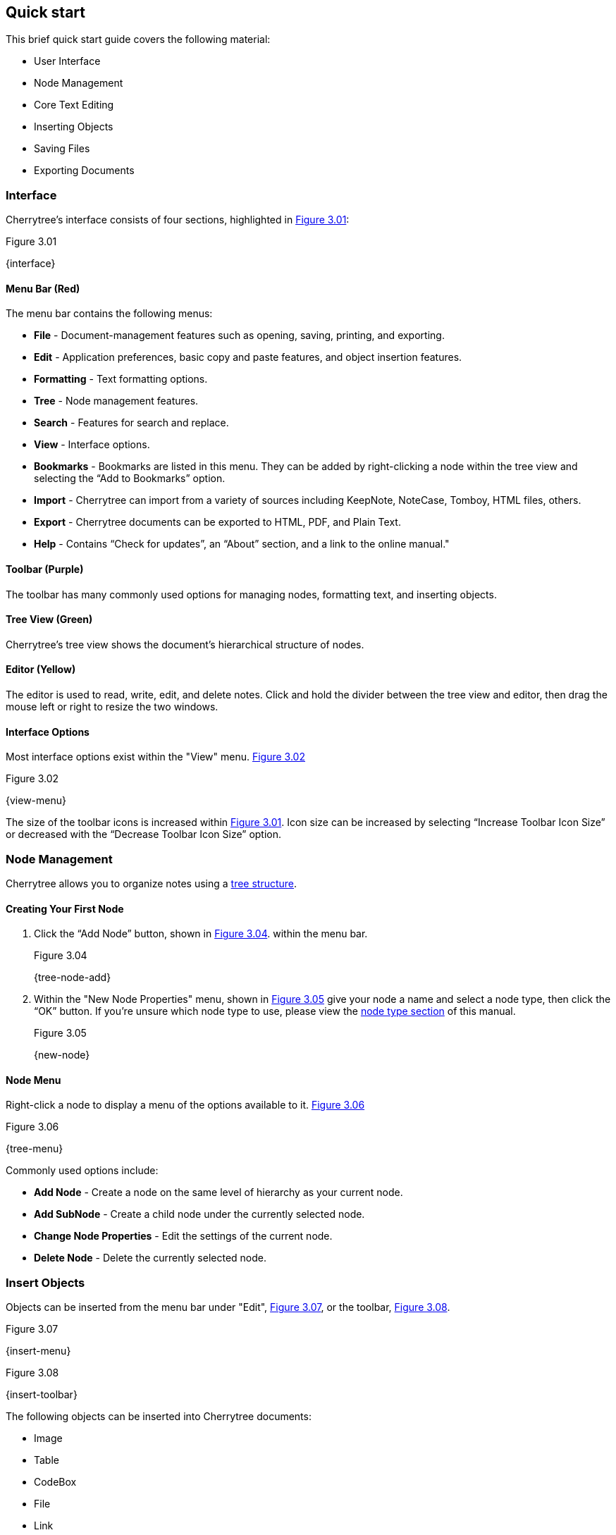 == Quick start

This brief quick start guide covers the following material:

* User Interface
* Node Management
* Core Text Editing
* Inserting Objects
* Saving Files
* Exporting Documents

=== Interface

Cherrytree’s interface consists of four sections, highlighted in <<figure-3.01>>:

[[figure-3.01]]
.Figure 3.01
{interface}

==== Menu Bar (Red)

The menu bar contains the following menus:

* *File* - Document-management features such as opening, saving, printing, and exporting.
* *Edit* - Application preferences, basic copy and paste features, and object insertion features.
* *Formatting* - Text formatting options.
* *Tree* - Node management features.
* *Search* - Features for search and replace.
* *View* - Interface options.
* *Bookmarks* - Bookmarks are listed in this menu. They can be added by right-clicking a node within the tree view and selecting the “Add to Bookmarks” option.
* *Import* - Cherrytree can import from a variety of sources including KeepNote, NoteCase, Tomboy, HTML files, others.
* *Export* - Cherrytree documents can be exported to HTML, PDF, and Plain Text.
* *Help* - Contains “Check for updates”, an “About” section, and a link to the online manual."

==== Toolbar (Purple)

The toolbar has many commonly used options for managing nodes, formatting text, and inserting objects.

==== Tree View (Green)

Cherrytree’s tree view shows the document’s hierarchical structure of nodes.

==== Editor (Yellow)

The editor is used to read, write, edit, and delete notes. Click and hold the divider between the tree view and editor, then drag the mouse left or right to resize the two windows.

==== Interface Options

Most interface options exist within the "View" menu. <<figure-3.02>>

[[figure-3.02]]
.Figure 3.02
{view-menu}

The size of the toolbar icons is increased within <<figure-3.01>>. Icon size can be increased by selecting “Increase Toolbar Icon Size” or decreased with the “Decrease Toolbar Icon Size” option.

=== Node Management

Cherrytree allows you to organize notes using a link:#_nodes[tree structure]. 

==== Creating Your First Node

[start=1]
. Click the “Add Node” button, shown in <<figure-3.04>>. within the menu bar. +
+
[[figure-3.04]]
.Figure 3.04
{tree-node-add}

. Within the "New Node Properties" menu, shown in <<figure-3.05>> give your node a name and select a node type, then click the “OK” button. If you’re unsure which node type to use, please view the link:#_choosing_a_node_type[node type section] of this manual. +
+
[[figure-3.05]]
.Figure 3.05
{new-node}

==== Node Menu

Right-click a node to display a menu of the options available to it. <<figure-3.06>> +

[[figure-3.06]]
.Figure 3.06
{tree-menu}

Commonly used options include:

* *Add Node* - Create a node on the same level of hierarchy as your current node.
* *Add SubNode* - Create a child node under the currently selected node.
* *Change Node Properties* - Edit the settings of the current node.
* *Delete Node* - Delete the currently selected node.

=== Insert Objects

Objects can be inserted from the menu bar under "Edit", <<figure-3.07>>, or the toolbar, <<figure-3.08>>. 

[[figure-3.07]]
.Figure 3.07
{insert-menu}

[[figure-3.08]]
.Figure 3.08
{insert-toolbar}

The following objects can be inserted into Cherrytree documents:

* Image
* Table
* CodeBox
* File
* Link
* Anchor
* TOC (Table of Contents)
* Timestamp
* Special Character
* Horizontal Rule

=== Save Your Notes

[start=1]
. You can save your document by holding "Ctrl" and pressing "s" or clicking "File" within the menu bar and selecting the "Save" option, as shown in <<figure-3.09>>. +
+
If you have previously saved the current document, you do not need to perform steps 2 and 3. +
+
[[figure-3.09]]
.Figure 3.09
{save-menu}

. If this is your first time saving the current document, you will be prompted to select a save type, as shown in <<figure-3.10>>. If you are unsure which type to select, please visit the link:#_saving[save section] for more details. +
+
[[figure-3.10]]
.Figure 3.10
{save-type}

. After you have selected a type, give your document a name and select a folder to save it to. <<figure-3.11>> +
+
[[figure-3.11]]
.Figure 3.11
{save-as}

=== Export the Document

[start=1]
. To export your document, click "Export" within the menu bar and select a type of document type. <<figure-3.12>> +
+
[[figure-3.12]]
.Figure 3.12
{export-menu}

. When prompted, select the scope of content to be exported then click the "OK" button. <<figure-3.13>> +
+
[[figure-3.13]]
.Figure 3.13
{export-scope}

. After you have selected a type you will be prompted to give your document a name and select a folder to save it to. <<figure-3.14>> +
+
[[figure-3.14]]
.Figure 3.14
{save-as}
